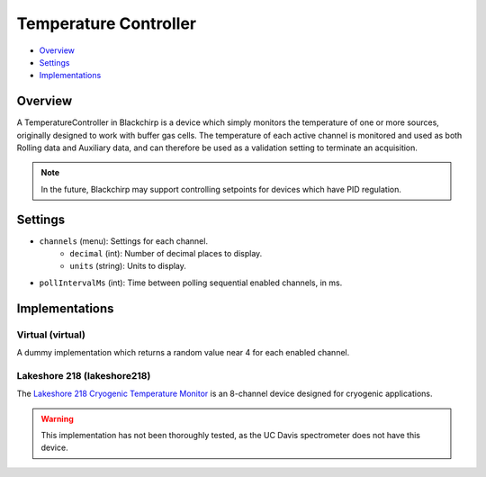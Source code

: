 Temperature Controller
======================

* Overview_
* Settings_
* Implementations_

Overview
--------

A TemperatureController in Blackchirp is a device which simply monitors the temperature of one or more sources, originally designed to work with buffer gas cells. The temperature of each active channel is monitored and used as both Rolling data and Auxiliary data, and can therefore be used as a validation setting to terminate an acquisition.

.. note::
   In the future, Blackchirp may support controlling setpoints for devices which have PID regulation.

Settings
--------

* ``channels`` (menu): Settings for each channel.
   - ``decimal`` (int): Number of decimal places to display.
   - ``units`` (string): Units to display.
* ``pollIntervalMs`` (int): Time between polling sequential enabled channels, in ms.


Implementations
---------------

Virtual (virtual)
.................

A dummy implementation which returns a random value near 4 for each enabled channel.

Lakeshore 218 (lakeshore218)
............................

The `Lakeshore 218 Cryogenic Temperature Monitor <https://www.lakeshore.com/products/categories/overview/temperature-products/cryogenic-temperature-monitors/model-218-temperature-monitor>`_ is an 8-channel device designed for cryogenic applications.

.. warning::
   This implementation has not been thoroughly tested, as the UC Davis spectrometer does not have this device.



